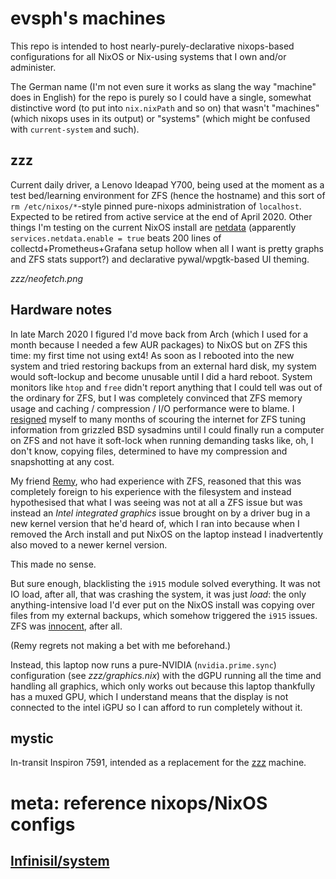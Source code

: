 * evsph's machines

This repo is intended to host nearly-purely-declarative nixops-based
configurations for all NixOS or Nix-using systems that I own and/or
administer.

The German name (I'm not even sure it works as slang the way "machine" does
in English) for the repo is purely so I could have a single, somewhat
distinctive word (to put into =nix.nixPath= and so on) that wasn't "machines"
(which nixops uses in its output) or "systems" (which might be confused with
=current-system= and such).

** zzz

Current daily driver, a Lenovo Ideapad Y700, being used at the moment as a
test bed/learning environment for ZFS (hence the hostname) and this sort of
=rm /etc/nixos/*=-style pinned pure-nixops administration of =localhost=.
Expected to be retired from active service at the end of April 2020. Other
things I'm testing on the current NixOS install are
[[https://github.com/netdata/netdata][netdata]] (apparently
=services.netdata.enable = true= beats 200 lines of
collectd+Prometheus+Grafana setup hollow when all I want is pretty graphs and
ZFS stats support?) and declarative pywal/wpgtk-based UI theming.

[[zzz/neofetch.png]]

** Hardware notes

In late March 2020 I figured I'd move back from Arch (which I used for a
month because I needed a few AUR packages) to NixOS but on ZFS this time: my
first time not using ext4! As soon as I rebooted into the new system and
tried restoring backups from an external hard disk, my system would
soft-lockup and become unusable until I did a hard reboot. System monitors
like =htop= and =free= didn't report anything that I could tell was out of
the ordinary for ZFS, but I was completely convinced that ZFS memory usage
and caching / compression / I/O performance were to blame. I
[[https://twitter.com/evertedsphere/status/1246092817241264129][resigned]]
myself to many months of scouring the internet for ZFS tuning information
from grizzled BSD sysadmins until I could finally run a computer on ZFS and
not have it soft-lock when running demanding tasks like, oh, I don't know,
copying files, determined to have my compression and snapshotting at any
cost.

My friend [[https://github.com/taktoa][Remy]], who had experience with ZFS,
reasoned that this was completely foreign to his experience with the
filesystem and instead hypothesised that what I was seeing was not at all a
ZFS issue but was instead an /Intel integrated graphics/ issue brought on by
a driver bug in a new kernel version that he'd heard of, which I ran into
because when I removed the Arch install and put NixOS on the laptop instead I
inadvertently also moved to a newer kernel version.

This made no sense.

But sure enough, blacklisting the =i915= module solved everything. It was not
IO load, after all, that was crashing the system, it was just /load/: the
only anything-intensive load I'd ever put on the NixOS install was copying
over files from my external backups, which somehow triggered the =i915=
issues. ZFS was
[[https://twitter.com/evertedsphere/status/1246205144070410240][innocent]], after all.

(Remy regrets not making a bet with me beforehand.)

Instead, this laptop now runs a pure-NVIDIA (=nvidia.prime.sync=)
configuration (see [[zzz/graphics.nix]]) with the dGPU
running all the time and handling all graphics, which only works out because
this laptop thankfully has a muxed GPU, which I understand means that the
display is not connected to the intel iGPU so I can afford to run completely
without it.

** mystic

In-transit Inspiron 7591, intended as a replacement for the [[#zzz][zzz]] machine.

* meta: reference nixops/NixOS configs

** [[https://github.com/Infinisil/system][Infinisil/system]]


